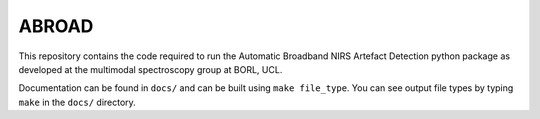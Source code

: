 ABROAD
======

This repository contains the code required to run the Automatic Broadband
NIRS Artefact Detection python package as developed at the multimodal spectroscopy
group at BORL, UCL.

Documentation can be found in ``docs/`` and can be built using ``make file_type``. You can see output file types by typing ``make`` in the ``docs/`` directory.

